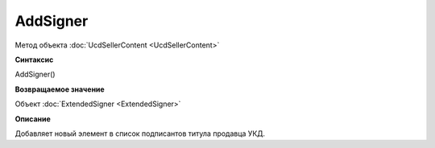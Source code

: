 ﻿AddSigner
=========

Метод объекта :doc:`UcdSellerContent <UcdSellerContent>`


**Синтаксис**

AddSigner()


**Возвращаемое значение**

Объект :doc:`ExtendedSigner <ExtendedSigner>`


**Описание**

Добавляет новый элемент в список подписантов титула продавца УКД.
